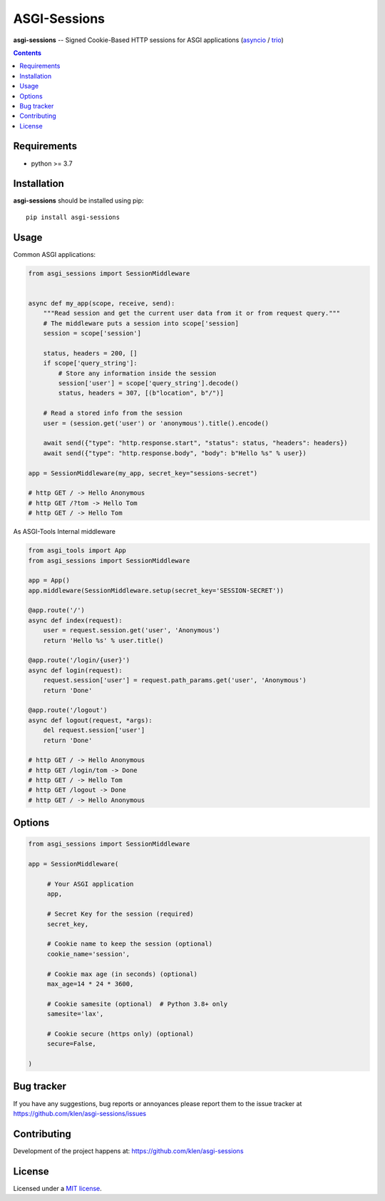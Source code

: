ASGI-Sessions
#############

.. _description:

**asgi-sessions** -- Signed Cookie-Based HTTP sessions for ASGI applications (asyncio_ / trio_)

.. _badges:

.. image:: https://github.com/klen/asgi-sessions/workflows/tests/badge.svg
    :target: https://github.com/klen/asgi-sessions/actions
    :alt: Tests Status

.. image:: https://img.shields.io/pypi/v/asgi-sessions
    :target: https://pypi.org/project/asgi-sessions/
    :alt: PYPI Version

.. _contents:

.. contents::

.. _requirements:

Requirements
=============

- python >= 3.7

.. _installation:

Installation
=============

**asgi-sessions** should be installed using pip: ::

    pip install asgi-sessions


Usage
=====

Common ASGI applications:

.. code:: python

    from asgi_sessions import SessionMiddleware


    async def my_app(scope, receive, send):
        """Read session and get the current user data from it or from request query."""
        # The middleware puts a session into scope['session]
        session = scope['session']

        status, headers = 200, []
        if scope['query_string']:
            # Store any information inside the session
            session['user'] = scope['query_string'].decode()
            status, headers = 307, [(b"location", b"/")]

        # Read a stored info from the session
        user = (session.get('user') or 'anonymous').title().encode()

        await send({"type": "http.response.start", "status": status, "headers": headers})
        await send({"type": "http.response.body", "body": b"Hello %s" % user})

    app = SessionMiddleware(my_app, secret_key="sessions-secret")

    # http GET / -> Hello Anonymous
    # http GET /?tom -> Hello Tom
    # http GET / -> Hello Tom


As ASGI-Tools Internal middleware

.. code:: python

    from asgi_tools import App
    from asgi_sessions import SessionMiddleware

    app = App()
    app.middleware(SessionMiddleware.setup(secret_key='SESSION-SECRET'))

    @app.route('/')
    async def index(request):
        user = request.session.get('user', 'Anonymous')
        return 'Hello %s' % user.title()

    @app.route('/login/{user}')
    async def login(request):
        request.session['user'] = request.path_params.get('user', 'Anonymous')
        return 'Done'

    @app.route('/logout')
    async def logout(request, *args):
        del request.session['user']
        return 'Done'

    # http GET / -> Hello Anonymous
    # http GET /login/tom -> Done
    # http GET / -> Hello Tom
    # http GET /logout -> Done
    # http GET / -> Hello Anonymous


Options
========

.. code:: python

   from asgi_sessions import SessionMiddleware

   app = SessionMiddleware(

        # Your ASGI application
        app,

        # Secret Key for the session (required)
        secret_key,

        # Cookie name to keep the session (optional)
        cookie_name='session',

        # Cookie max age (in seconds) (optional)
        max_age=14 * 24 * 3600,

        # Cookie samesite (optional)  # Python 3.8+ only
        samesite='lax',

        # Cookie secure (https only) (optional)
        secure=False,

   )

.. _bugtracker:

Bug tracker
===========

If you have any suggestions, bug reports or
annoyances please report them to the issue tracker
at https://github.com/klen/asgi-sessions/issues

.. _contributing:

Contributing
============

Development of the project happens at: https://github.com/klen/asgi-sessions

.. _license:

License
========

Licensed under a `MIT license`_.


.. _links:

.. _MIT license: http://opensource.org/licenses/MIT
.. _asyncio: https://docs.python.org/3/library/asyncio.html
.. _klen: https://github.com/klen
.. _trio: https://trio.readthedocs.io/en/stable/

